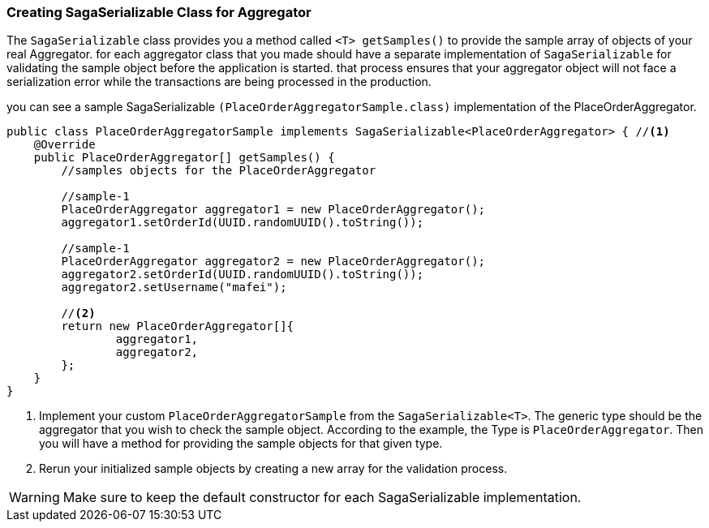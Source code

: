 === Creating SagaSerializable Class for Aggregator [[saga_serializable]]

The `SagaSerializable` class provides you a method called `<T> getSamples()` to provide the sample array of objects of your real Aggregator. for each aggregator class that you made should have a separate implementation of `SagaSerializable` for validating the sample object before the application is started. that process ensures that your aggregator object will not face a serialization error while the transactions are being processed in the production.

you can see a sample SagaSerializable `(PlaceOrderAggregatorSample.class)` implementation of the PlaceOrderAggregator.

[source,java,highlight=1;3-7;!5]
----
public class PlaceOrderAggregatorSample implements SagaSerializable<PlaceOrderAggregator> { //<1>
    @Override
    public PlaceOrderAggregator[] getSamples() {
        //samples objects for the PlaceOrderAggregator

        //sample-1
        PlaceOrderAggregator aggregator1 = new PlaceOrderAggregator();
        aggregator1.setOrderId(UUID.randomUUID().toString());

        //sample-1
        PlaceOrderAggregator aggregator2 = new PlaceOrderAggregator();
        aggregator2.setOrderId(UUID.randomUUID().toString());
        aggregator2.setUsername("mafei");

        //<2>
        return new PlaceOrderAggregator[]{
                aggregator1,
                aggregator2,
        };
    }
}
----

<1> Implement your custom `PlaceOrderAggregatorSample` from the `SagaSerializable<T>`.
The generic type should be the aggregator that you wish to check the sample object.
According to the example, the Type is `PlaceOrderAggregator`.
Then you will have a method for providing the sample objects for that given type.

<2> Rerun your initialized sample objects by creating a new array for the validation process.

WARNING: Make sure to keep the default constructor for each SagaSerializable implementation.
